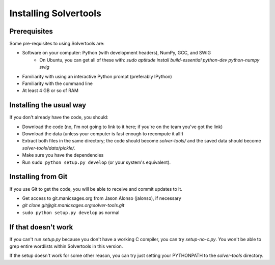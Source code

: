 .. _install:

Installing Solvertools
======================

Prerequisites
-------------
Some pre-requisites to using Solvertools are:

- Software on your computer: Python (with development headers), NumPy, GCC, and SWIG
    - On Ubuntu, you can get all of these with: `sudo aptitude install build-essential python-dev python-numpy swig`
- Familiarity with using an interactive Python prompt (preferably IPython)
- Familiarity with the command line
- At least 4 GB or so of RAM

Installing the usual way
------------------------

If you don't already have the code, you should:

- Download the code (no, I'm not going to link to it here; if you're on the
  team you've got the link)
- Download the data (unless your computer is fast enough to recompute it all!)
- Extract both files in the same directory; the code should become
  `solver-tools/` and the saved data should become `solver-tools/data/pickle/`.
- Make sure you have the dependencies
- Run ``sudo python setup.py develop`` (or your system's equivalent).

Installing from Git
-------------------
If you use Git to get the code, you will be able to receive and commit updates
to it.

- Get access to git.manicsages.org from Jason Alonso (jalonso), if necessary
- `git clone git@git.manicsages.org:solver-tools.git`
- ``sudo python setup.py develop`` as normal

If that doesn't work
--------------------
If you can't run `setup.py` because you don't have a working C compiler, you
can try `setup-no-c.py`. You won't be able to grep entire wordlists within
Solvertools in this version.

If the setup doesn't work for some other reason, you can try just
setting your PYTHONPATH to the `solver-tools` directory.

